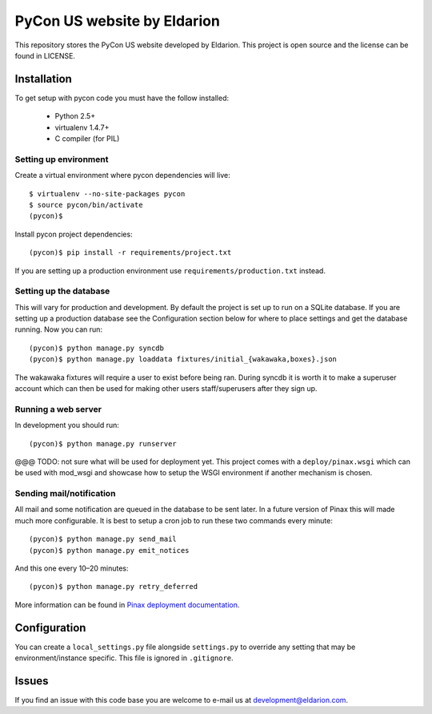 ============================
PyCon US website by Eldarion
============================

This repository stores the PyCon US website developed by Eldarion. This
project is open source and the license can be found in LICENSE.


Installation
============

To get setup with pycon code you must have the follow installed:

 * Python 2.5+
 * virtualenv 1.4.7+
 * C compiler (for PIL)

Setting up environment
----------------------

Create a virtual environment where pycon dependencies will live::

    $ virtualenv --no-site-packages pycon
    $ source pycon/bin/activate
    (pycon)$

Install pycon project dependencies::

    (pycon)$ pip install -r requirements/project.txt

If you are setting up a production environment use
``requirements/production.txt`` instead.

Setting up the database
-----------------------

This will vary for production and development. By default the project is set
up to run on a SQLite database. If you are setting up a production database
see the Configuration section below for where to place settings and get the
database running. Now you can run::

    (pycon)$ python manage.py syncdb
    (pycon)$ python manage.py loaddata fixtures/initial_{wakawaka,boxes}.json

The wakawaka fixtures will require a user to exist before being ran. During
syncdb it is worth it to make a superuser account which can then be used for
making other users staff/superusers after they sign up.

Running a web server
--------------------

In development you should run::

    (pycon)$ python manage.py runserver

@@@ TODO: not sure what will be used for deployment yet. This project comes
with a ``deploy/pinax.wsgi`` which can be used with mod_wsgi and showcase how
to setup the WSGI environment if another mechanism is chosen.

Sending mail/notification
-------------------------

All mail and some notification are queued in the database to be sent later. In
a future version of Pinax this will made much more configurable. It is best
to setup a cron job to run these two commands every minute::

    (pycon)$ python manage.py send_mail
    (pycon)$ python manage.py emit_notices

And this one every 10–20 minutes::

    (pycon)$ python manage.py retry_deferred

More information can be found in `Pinax deployment documentation`_.

.. _Pinax deployment documentation: http://pinaxproject.com/docs/dev/deployment.html#sending-mail-and-notices

Configuration
=============

You can create a ``local_settings.py`` file alongside ``settings.py`` to
override any setting that may be environment/instance specific. This file is
ignored in ``.gitignore``.


Issues
======

If you find an issue with this code base you are welcome to e-mail us at
development@eldarion.com.